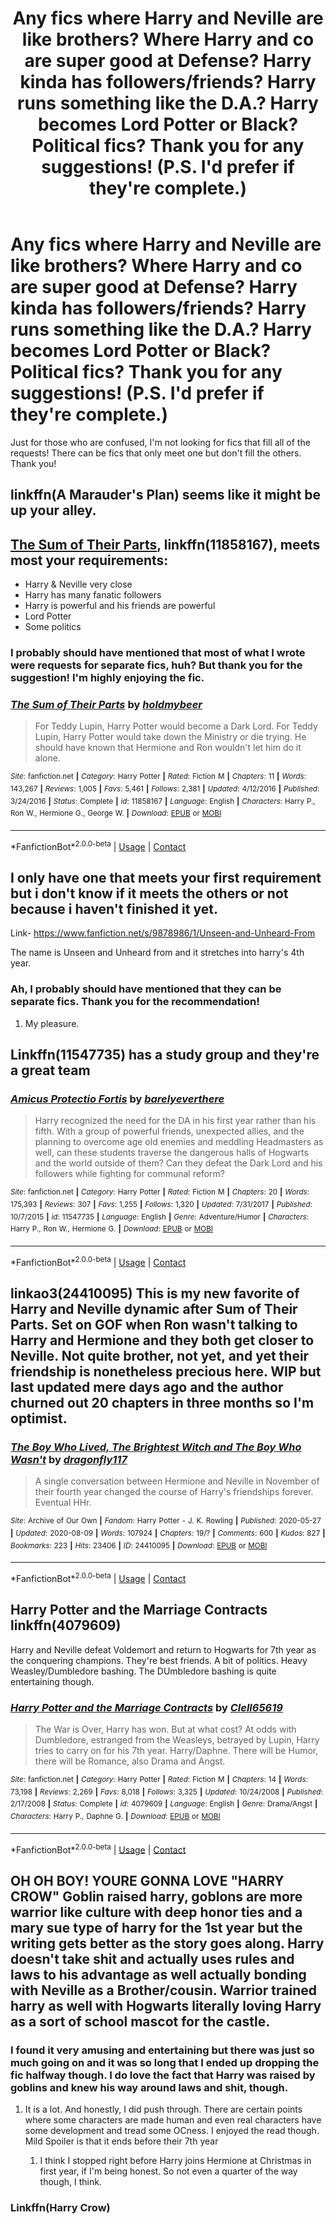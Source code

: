 #+TITLE: Any fics where Harry and Neville are like brothers? Where Harry and co are super good at Defense? Harry kinda has followers/friends? Harry runs something like the D.A.? Harry becomes Lord Potter or Black? Political fics? Thank you for any suggestions! (P.S. I'd prefer if they're complete.)

* Any fics where Harry and Neville are like brothers? Where Harry and co are super good at Defense? Harry kinda has followers/friends? Harry runs something like the D.A.? Harry becomes Lord Potter or Black? Political fics? Thank you for any suggestions! (P.S. I'd prefer if they're complete.)
:PROPERTIES:
:Author: CyberWolfWrites
:Score: 13
:DateUnix: 1598420727.0
:DateShort: 2020-Aug-26
:FlairText: Request
:END:
Just for those who are confused, I'm not looking for fics that fill all of the requests! There can be fics that only meet one but don't fill the others. Thank you!


** linkffn(A Marauder's Plan) seems like it might be up your alley.
:PROPERTIES:
:Author: ParanoidDrone
:Score: 3
:DateUnix: 1598450765.0
:DateShort: 2020-Aug-26
:END:


** [[https://www.fanfiction.net/s/11858167/1/][The Sum of Their Parts]], linkffn(11858167), meets most your requirements:

- Harry & Neville very close
- Harry has many fanatic followers
- Harry is powerful and his friends are powerful
- Lord Potter
- Some politics
:PROPERTIES:
:Author: InquisitorCOC
:Score: 2
:DateUnix: 1598421724.0
:DateShort: 2020-Aug-26
:END:

*** I probably should have mentioned that most of what I wrote were requests for separate fics, huh? But thank you for the suggestion! I'm highly enjoying the fic.
:PROPERTIES:
:Author: CyberWolfWrites
:Score: 3
:DateUnix: 1598444633.0
:DateShort: 2020-Aug-26
:END:


*** [[https://www.fanfiction.net/s/11858167/1/][*/The Sum of Their Parts/*]] by [[https://www.fanfiction.net/u/7396284/holdmybeer][/holdmybeer/]]

#+begin_quote
  For Teddy Lupin, Harry Potter would become a Dark Lord. For Teddy Lupin, Harry Potter would take down the Ministry or die trying. He should have known that Hermione and Ron wouldn't let him do it alone.
#+end_quote

^{/Site/:} ^{fanfiction.net} ^{*|*} ^{/Category/:} ^{Harry} ^{Potter} ^{*|*} ^{/Rated/:} ^{Fiction} ^{M} ^{*|*} ^{/Chapters/:} ^{11} ^{*|*} ^{/Words/:} ^{143,267} ^{*|*} ^{/Reviews/:} ^{1,005} ^{*|*} ^{/Favs/:} ^{5,461} ^{*|*} ^{/Follows/:} ^{2,381} ^{*|*} ^{/Updated/:} ^{4/12/2016} ^{*|*} ^{/Published/:} ^{3/24/2016} ^{*|*} ^{/Status/:} ^{Complete} ^{*|*} ^{/id/:} ^{11858167} ^{*|*} ^{/Language/:} ^{English} ^{*|*} ^{/Characters/:} ^{Harry} ^{P.,} ^{Ron} ^{W.,} ^{Hermione} ^{G.,} ^{George} ^{W.} ^{*|*} ^{/Download/:} ^{[[http://www.ff2ebook.com/old/ffn-bot/index.php?id=11858167&source=ff&filetype=epub][EPUB]]} ^{or} ^{[[http://www.ff2ebook.com/old/ffn-bot/index.php?id=11858167&source=ff&filetype=mobi][MOBI]]}

--------------

*FanfictionBot*^{2.0.0-beta} | [[https://github.com/FanfictionBot/reddit-ffn-bot/wiki/Usage][Usage]] | [[https://www.reddit.com/message/compose?to=tusing][Contact]]
:PROPERTIES:
:Author: FanfictionBot
:Score: 2
:DateUnix: 1598421741.0
:DateShort: 2020-Aug-26
:END:


** I only have one that meets your first requirement but i don't know if it meets the others or not because i haven't finished it yet.

Link- [[https://www.fanfiction.net/s/9878986/1/Unseen-and-Unheard-From]]

The name is Unseen and Unheard from and it stretches into harry's 4th year.
:PROPERTIES:
:Author: brotherofomega
:Score: 2
:DateUnix: 1598436643.0
:DateShort: 2020-Aug-26
:END:

*** Ah, I probably should have mentioned that they can be separate fics. Thank you for the recommendation!
:PROPERTIES:
:Author: CyberWolfWrites
:Score: 2
:DateUnix: 1598444477.0
:DateShort: 2020-Aug-26
:END:

**** My pleasure.
:PROPERTIES:
:Author: brotherofomega
:Score: 2
:DateUnix: 1598497181.0
:DateShort: 2020-Aug-27
:END:


** Linkffn(11547735) has a study group and they're a great team
:PROPERTIES:
:Author: leeclevel
:Score: 2
:DateUnix: 1598475237.0
:DateShort: 2020-Aug-27
:END:

*** [[https://www.fanfiction.net/s/11547735/1/][*/Amicus Protectio Fortis/*]] by [[https://www.fanfiction.net/u/7087383/barelyeverthere][/barelyeverthere/]]

#+begin_quote
  Harry recognized the need for the DA in his first year rather than his fifth. With a group of powerful friends, unexpected allies, and the planning to overcome age old enemies and meddling Headmasters as well, can these students traverse the dangerous halls of Hogwarts and the world outside of them? Can they defeat the Dark Lord and his followers while fighting for communal reform?
#+end_quote

^{/Site/:} ^{fanfiction.net} ^{*|*} ^{/Category/:} ^{Harry} ^{Potter} ^{*|*} ^{/Rated/:} ^{Fiction} ^{M} ^{*|*} ^{/Chapters/:} ^{20} ^{*|*} ^{/Words/:} ^{175,393} ^{*|*} ^{/Reviews/:} ^{307} ^{*|*} ^{/Favs/:} ^{1,255} ^{*|*} ^{/Follows/:} ^{1,320} ^{*|*} ^{/Updated/:} ^{7/31/2017} ^{*|*} ^{/Published/:} ^{10/7/2015} ^{*|*} ^{/id/:} ^{11547735} ^{*|*} ^{/Language/:} ^{English} ^{*|*} ^{/Genre/:} ^{Adventure/Humor} ^{*|*} ^{/Characters/:} ^{Harry} ^{P.,} ^{Ron} ^{W.,} ^{Hermione} ^{G.} ^{*|*} ^{/Download/:} ^{[[http://www.ff2ebook.com/old/ffn-bot/index.php?id=11547735&source=ff&filetype=epub][EPUB]]} ^{or} ^{[[http://www.ff2ebook.com/old/ffn-bot/index.php?id=11547735&source=ff&filetype=mobi][MOBI]]}

--------------

*FanfictionBot*^{2.0.0-beta} | [[https://github.com/FanfictionBot/reddit-ffn-bot/wiki/Usage][Usage]] | [[https://www.reddit.com/message/compose?to=tusing][Contact]]
:PROPERTIES:
:Author: FanfictionBot
:Score: 1
:DateUnix: 1598475256.0
:DateShort: 2020-Aug-27
:END:


** linkao3(24410095) This is my new favorite of Harry and Neville dynamic after Sum of Their Parts. Set on GOF when Ron wasn't talking to Harry and Hermione and they both get closer to Neville. Not quite brother, not yet, and yet their friendship is nonetheless precious here. WIP but last updated mere days ago and the author churned out 20 chapters in three months so I'm optimist.
:PROPERTIES:
:Author: hoplssrmntic
:Score: 2
:DateUnix: 1598868534.0
:DateShort: 2020-Aug-31
:END:

*** [[https://archiveofourown.org/works/24410095][*/The Boy Who Lived, The Brightest Witch and The Boy Who Wasn't/*]] by [[https://www.archiveofourown.org/users/dragonfly117/pseuds/dragonfly117][/dragonfly117/]]

#+begin_quote
  A single conversation between Hermione and Neville in November of their fourth year changed the course of Harry's friendships forever. Eventual HHr.
#+end_quote

^{/Site/:} ^{Archive} ^{of} ^{Our} ^{Own} ^{*|*} ^{/Fandom/:} ^{Harry} ^{Potter} ^{-} ^{J.} ^{K.} ^{Rowling} ^{*|*} ^{/Published/:} ^{2020-05-27} ^{*|*} ^{/Updated/:} ^{2020-08-09} ^{*|*} ^{/Words/:} ^{107924} ^{*|*} ^{/Chapters/:} ^{19/?} ^{*|*} ^{/Comments/:} ^{600} ^{*|*} ^{/Kudos/:} ^{827} ^{*|*} ^{/Bookmarks/:} ^{223} ^{*|*} ^{/Hits/:} ^{23406} ^{*|*} ^{/ID/:} ^{24410095} ^{*|*} ^{/Download/:} ^{[[https://archiveofourown.org/downloads/24410095/The%20Boy%20Who%20Lived%20The.epub?updated_at=1597021327][EPUB]]} ^{or} ^{[[https://archiveofourown.org/downloads/24410095/The%20Boy%20Who%20Lived%20The.mobi?updated_at=1597021327][MOBI]]}

--------------

*FanfictionBot*^{2.0.0-beta} | [[https://github.com/FanfictionBot/reddit-ffn-bot/wiki/Usage][Usage]] | [[https://www.reddit.com/message/compose?to=tusing][Contact]]
:PROPERTIES:
:Author: FanfictionBot
:Score: 1
:DateUnix: 1598868549.0
:DateShort: 2020-Aug-31
:END:


** Harry Potter and the Marriage Contracts linkffn(4079609)

Harry and Neville defeat Voldemort and return to Hogwarts for 7th year as the conquering champions. They're best friends. A bit of politics. Heavy Weasley/Dumbledore bashing. The DUmbledore bashing is quite entertaining though.
:PROPERTIES:
:Author: streakermaximus
:Score: 1
:DateUnix: 1598507076.0
:DateShort: 2020-Aug-27
:END:

*** [[https://www.fanfiction.net/s/4079609/1/][*/Harry Potter and the Marriage Contracts/*]] by [[https://www.fanfiction.net/u/1298529/Clell65619][/Clell65619/]]

#+begin_quote
  The War is Over, Harry has won. But at what cost? At odds with Dumbledore, estranged from the Weasleys, betrayed by Lupin, Harry tries to carry on for his 7th year. Harry/Daphne. There will be Humor, there will be Romance, also Drama and Angst.
#+end_quote

^{/Site/:} ^{fanfiction.net} ^{*|*} ^{/Category/:} ^{Harry} ^{Potter} ^{*|*} ^{/Rated/:} ^{Fiction} ^{M} ^{*|*} ^{/Chapters/:} ^{14} ^{*|*} ^{/Words/:} ^{73,198} ^{*|*} ^{/Reviews/:} ^{2,269} ^{*|*} ^{/Favs/:} ^{8,018} ^{*|*} ^{/Follows/:} ^{3,325} ^{*|*} ^{/Updated/:} ^{10/24/2008} ^{*|*} ^{/Published/:} ^{2/17/2008} ^{*|*} ^{/Status/:} ^{Complete} ^{*|*} ^{/id/:} ^{4079609} ^{*|*} ^{/Language/:} ^{English} ^{*|*} ^{/Genre/:} ^{Drama/Angst} ^{*|*} ^{/Characters/:} ^{Harry} ^{P.,} ^{Daphne} ^{G.} ^{*|*} ^{/Download/:} ^{[[http://www.ff2ebook.com/old/ffn-bot/index.php?id=4079609&source=ff&filetype=epub][EPUB]]} ^{or} ^{[[http://www.ff2ebook.com/old/ffn-bot/index.php?id=4079609&source=ff&filetype=mobi][MOBI]]}

--------------

*FanfictionBot*^{2.0.0-beta} | [[https://github.com/FanfictionBot/reddit-ffn-bot/wiki/Usage][Usage]] | [[https://www.reddit.com/message/compose?to=tusing][Contact]]
:PROPERTIES:
:Author: FanfictionBot
:Score: 1
:DateUnix: 1598507095.0
:DateShort: 2020-Aug-27
:END:


** OH OH BOY! YOURE GONNA LOVE "HARRY CROW" Goblin raised harry, goblons are more warrior like culture with deep honor ties and a mary sue type of harry for the 1st year but the writing gets better as the story goes along. Harry doesn't take shit and actually uses rules and laws to his advantage as well actually bonding with Neville as a Brother/cousin. Warrior trained harry as well with Hogwarts literally loving Harry as a sort of school mascot for the castle.
:PROPERTIES:
:Author: Juvenual
:Score: -2
:DateUnix: 1598431758.0
:DateShort: 2020-Aug-26
:END:

*** I found it very amusing and entertaining but there was just so much going on and it was so long that I ended up dropping the fic halfway though. I do love the fact that Harry was raised by goblins and knew his way around laws and shit, though.
:PROPERTIES:
:Author: CyberWolfWrites
:Score: 2
:DateUnix: 1598444225.0
:DateShort: 2020-Aug-26
:END:

**** It is a lot. And honestly, I did push through. There are certain points where some characters are made human and even real characters have some development and tread some OCness. I enjoyed the read though. Mild Spoiler is that it ends before their 7th year
:PROPERTIES:
:Author: Juvenual
:Score: 1
:DateUnix: 1598454285.0
:DateShort: 2020-Aug-26
:END:

***** I think I stopped right before Harry joins Hermione at Christmas in first year, if I'm being honest. So not even a quarter of the way though, I think.
:PROPERTIES:
:Author: CyberWolfWrites
:Score: 1
:DateUnix: 1598461497.0
:DateShort: 2020-Aug-26
:END:


*** Linkffn(Harry Crow)
:PROPERTIES:
:Author: Juvenual
:Score: 1
:DateUnix: 1598431804.0
:DateShort: 2020-Aug-26
:END:
